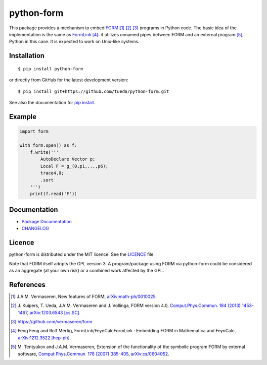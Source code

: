 python-form
===========

.. image:: https://badge.fury.io/py/python-form.svg
    :target: https://pypi.python.org/pypi/python-form
    :alt: PyPI version

.. image:: https://img.shields.io/pypi/pyversions/python-form.svg
    :target: https://pypi.python.org/pypi/python-form
    :alt: Python versions

.. image:: https://travis-ci.org/tueda/python-form.svg?branch=master
    :target: https://travis-ci.org/tueda/python-form
    :alt: Build Status

.. image:: https://coveralls.io/repos/tueda/python-form/badge.svg?branch=master&service=github
    :target: https://coveralls.io/github/tueda/python-form?branch=master
    :alt: Coverage

.. image:: https://readthedocs.org/projects/python-form/badge/?version=latest
    :target: https://python-form.readthedocs.io/en/latest
    :alt: Documentation Status

This package provides a mechanism to embed FORM_ [1]_ [2]_ [3]_ programs in
Python code. The basic idea of the implementation is the same as FormLink_ [4]_:
it utilizes unnamed pipes between FORM and an external program [5]_, Python in
this case. It is expected to work on Unix-like systems.

Installation
------------

::

    $ pip install python-form

or directly from GitHub for the latest development version:

::

    $ pip install git+https://github.com/tueda/python-form.git

See also the documentation for `pip install`_.

Example
-------

.. code:: python

    import form

    with form.open() as f:
        f.write('''
            AutoDeclare Vector p;
            Local F = g_(0,p1,...,p6);
            trace4,0;
            .sort
        ''')
        print(f.read('F'))

Documentation
-------------

- `Package Documentation`_
- CHANGELOG_

Licence
-------

python-form is distributed under the MIT licence.
See the LICENCE_ file.

Note that FORM itself adopts the GPL version 3. A program/package using FORM via
python-form could be considered as an aggregate (at your own risk) or a combined
work affected by the GPL.

References
----------

.. _FORM: https://www.nikhef.nl/~form/
.. _FormLink: https://www.feyncalc.org/formlink/
.. _pip install: https://pip.pypa.io/en/stable/reference/pip_install/
.. _Package Documentation: https://python-form.readthedocs.io/en/stable/
.. _CHANGELOG: https://github.com/tueda/python-form/blob/master/CHANGELOG.md
.. _LICENCE: https://github.com/tueda/python-form/blob/master/LICENCE.md

.. [1] J.A.M. Vermaseren,
       New features of FORM,
       `arXiv:math-ph/0010025
       <https://arxiv.org/abs/math-ph/0010025>`_.
.. [2] J. Kuipers, T. Ueda, J.A.M. Vermaseren and J. Vollinga,
       FORM version 4.0,
       `Comput.Phys.Commun. 184 (2013) 1453-1467
       <https://dx.doi.org/10.1016/j.cpc.2012.12.028>`_,
       `arXiv:1203.6543 [cs.SC]
       <https://arxiv.org/abs/1203.6543>`_.
.. [3] https://github.com/vermaseren/form
.. [4] Feng Feng and Rolf Mertig,
       FormLink/FeynCalcFormLink : Embedding FORM in Mathematica and FeynCalc,
       `arXiv:1212.3522 [hep-ph]
       <https://arxiv.org/abs/1212.3522>`_.
.. [5] M. Tentyukov and J.A.M. Vermaseren,
       Extension of the functionality of the symbolic program FORM by external software,
       `Comput.Phys.Commun. 176 (2007) 385-405
       <https://dx.doi.org/10.1016/j.cpc.2006.11.007>`_,
       `arXiv:cs/0604052
       <https://arxiv.org/abs/cs/0604052>`_.
